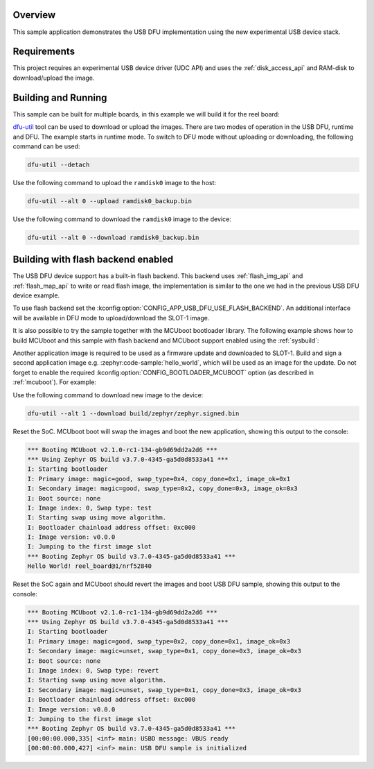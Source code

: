 .. zephyr:code-sample:: dfu-next
   :name: USB DFU
   :relevant-api: usbd_api usbd_dfu

   Implement a basic USB DFU device

Overview
********

This sample application demonstrates the USB DFU implementation using the
new experimental USB device stack.

Requirements
************

This project requires an experimental USB device driver (UDC API) and uses the
:ref:`disk_access_api` and RAM-disk to download/upload the image.

Building and Running
********************

This sample can be built for multiple boards, in this example we will build it
for the reel board:

.. zephyr-app-commands::
   :zephyr-app: samples/subsys/usb/dfu-next
   :board: reel_board
   :goals: build flash
   :compact:

`dfu-util`_ tool can be used to download or upload the images. There are two
modes of operation in the USB DFU, runtime and DFU. The example starts in
runtime mode. To switch to DFU mode without uploading or downloading, the
following command can be used:

.. code-block:: console

   dfu-util --detach

Use the following command to upload the ``ramdisk0`` image to the host:

.. code-block:: console

   dfu-util --alt 0 --upload ramdisk0_backup.bin

Use the following command to download the ``ramdisk0`` image to the device:

.. code-block:: console

   dfu-util --alt 0 --download ramdisk0_backup.bin

Building with flash backend enabled
***********************************

The USB DFU device support has a built-in flash backend. This backend uses
:ref:`flash_img_api` and :ref:`flash_map_api` to write or read flash image, the
implementation is similar to the one we had in the previous USB DFU device
example.

To use flash backend set the :kconfig:option:`CONFIG_APP_USB_DFU_USE_FLASH_BACKEND`.
An additional interface will be available in DFU mode to upload/download the
SLOT-1 image.

It is also possible to try the sample together with the MCUboot bootloader
library. The following example shows how to build MCUboot and this sample with
flash backend and MCUboot support enabled using the :ref:`sysbuild`:

.. zephyr-app-commands::
   :tool: west
   :zephyr-app: samples/subsys/usb/dfu-next
   :board: reel_board
   :goals: build flash
   :west-args: --sysbuild
   :gen-args: -DSB_CONFIG_BOOTLOADER_MCUBOOT=y -DCONFIG_APP_USB_DFU_USE_FLASH_BACKEND=y

Another application image is required to be used as a firmware update and
downloaded to SLOT-1. Build and sign a second application image e.g.
:zephyr:code-sample:`hello_world`, which will be used as an image for the
update. Do not forget to enable the required :kconfig:option:`CONFIG_BOOTLOADER_MCUBOOT`
option (as described in :ref:`mcuboot`). For example:

.. zephyr-app-commands::
   :app: zephyr/samples/hello_world
   :board: reel_board
   :gen-args: -DCONFIG_MCUBOOT_SIGNATURE_KEY_FILE=\"bootloader/mcuboot/root-rsa-2048.pem\" -DCONFIG_BOOTLOADER_MCUBOOT=y
   :goals: flash

Use the following command to download new image to the device:

.. code-block:: console

   dfu-util --alt 1 --download build/zephyr/zephyr.signed.bin

Reset the SoC. MCUboot boot will swap the images and boot the new application,
showing this output to the console:

.. code-block:: console

   *** Booting MCUboot v2.1.0-rc1-134-gb9d69dd2a2d6 ***
   *** Using Zephyr OS build v3.7.0-4345-ga5d0d8533a41 ***
   I: Starting bootloader
   I: Primary image: magic=good, swap_type=0x4, copy_done=0x1, image_ok=0x1
   I: Secondary image: magic=good, swap_type=0x2, copy_done=0x3, image_ok=0x3
   I: Boot source: none
   I: Image index: 0, Swap type: test
   I: Starting swap using move algorithm.
   I: Bootloader chainload address offset: 0xc000
   I: Image version: v0.0.0
   I: Jumping to the first image slot
   *** Booting Zephyr OS build v3.7.0-4345-ga5d0d8533a41 ***
   Hello World! reel_board@1/nrf52840


Reset the SoC again and MCUboot should revert the images and boot
USB DFU sample, showing this output to the console:

.. code-block:: console

   *** Booting MCUboot v2.1.0-rc1-134-gb9d69dd2a2d6 ***
   *** Using Zephyr OS build v3.7.0-4345-ga5d0d8533a41 ***
   I: Starting bootloader
   I: Primary image: magic=good, swap_type=0x2, copy_done=0x1, image_ok=0x3
   I: Secondary image: magic=unset, swap_type=0x1, copy_done=0x3, image_ok=0x3
   I: Boot source: none
   I: Image index: 0, Swap type: revert
   I: Starting swap using move algorithm.
   I: Secondary image: magic=unset, swap_type=0x1, copy_done=0x3, image_ok=0x3
   I: Bootloader chainload address offset: 0xc000
   I: Image version: v0.0.0
   I: Jumping to the first image slot
   *** Booting Zephyr OS build v3.7.0-4345-ga5d0d8533a41 ***
   [00:00:00.000,335] <inf> main: USBD message: VBUS ready
   [00:00:00.000,427] <inf> main: USB DFU sample is initialized


.. _dfu-util: https://dfu-util.sourceforge.net/
.. _Using MCUboot with Zephyr: https://docs.mcuboot.com/readme-zephyr
